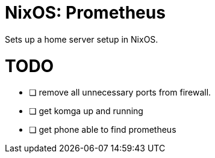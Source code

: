 = NixOS: Prometheus

Sets up a home server setup in NixOS.

# TODO

* [ ] remove all unnecessary ports from firewall.
* [ ] get komga up and running
* [ ] get phone able to find prometheus
